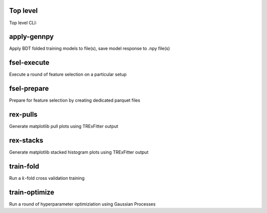 Top level
---------

Top level CLI:

.. command-output:: tdub --help

apply-gennpy
------------

Apply BDT folded training models to file(s), save model response to .npy file(s)

.. command-output:: tdub apply-gennpy --help

fsel-execute
------------

Execute a round of feature selection on a particular setup

.. command-output:: tdub fsel-execute --help

fsel-prepare
------------

Prepare for feature selection by creating dedicated parquet files

.. command-output:: tdub fsel-prepare --help

rex-pulls
---------

Generate matplotlib pull plots using TRExFitter output

.. command-output:: tdub rex-pulls --help

rex-stacks
----------

Generate matplotlib stacked histogram plots using TRExFitter output

.. command-output:: tdub rex-stacks --help

train-fold
----------

Run a :math:`k`-fold cross validation training

.. command-output:: tdub train-fold --help

train-optimize
--------------

Run a round of hyperparameter optimiziation using Gaussian Processes

.. command-output:: tdub train-optimize --help
